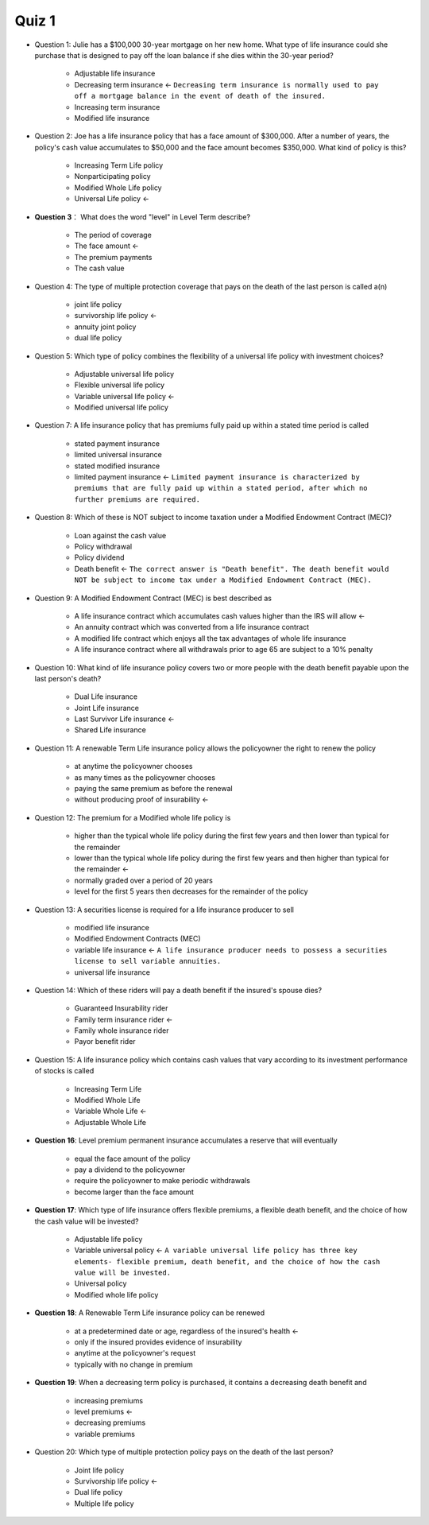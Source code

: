 Quiz 1
-------------------------------------------------------------------------------
- Question 1: Julie has a $100,000 30-year mortgage on her new home. What type of life insurance could she purchase that is designed to pay off the loan balance if she dies within the 30-year period?

	- Adjustable life insurance
	- Decreasing term insurance <- ``Decreasing term insurance is normally used to pay off a mortgage balance in the event of death of the insured.``
	- Increasing term insurance
	- Modified life insurance

- Question 2: Joe has a life insurance policy that has a face amount of $300,000. After a number of years, the policy's cash value accumulates to $50,000 and the face amount becomes $350,000. What kind of policy is this?

	- Increasing Term Life policy
	- Nonparticipating policy
	- Modified Whole Life policy
	- Universal Life policy <-

- **Question 3**： What does the word "level" in Level Term describe?

	- The period of coverage
	- The face amount <-
	- The premium payments
	- The cash value

- Question 4: The type of multiple protection coverage that pays on the death of the last person is called a(n)

	- joint life policy
	- survivorship life policy <- 
	- annuity joint policy
	- dual life policy

- Question 5: Which type of policy combines the flexibility of a universal life policy with investment choices?

	- Adjustable universal life policy
	- Flexible universal life policy
	- Variable universal life policy <-
	- Modified universal life policy

- Question 7: A life insurance policy that has premiums fully paid up within a stated time period is called

	- stated payment insurance
	- limited universal insurance
	- stated modified insurance
	- limited payment insurance <- ``Limited payment insurance is characterized by premiums that are fully paid up within a stated period, after which no further premiums are required.``

- Question 8: Which of these is NOT subject to income taxation under a Modified Endowment Contract (MEC)?

	- Loan against the cash value
	- Policy withdrawal
	- Policy dividend
	- Death benefit <- ``The correct answer is "Death benefit". The death benefit would NOT be subject to income tax under a Modified Endowment Contract (MEC).``

- Question 9: A Modified Endowment Contract (MEC) is best described as

	- A life insurance contract which accumulates cash values higher than the IRS will allow <-
	- An annuity contract which was converted from a life insurance contract
	- A modified life contract which enjoys all the tax advantages of whole life insurance
	- A life insurance contract where all withdrawals prior to age 65 are subject to a 10% penalty

- Question 10: What kind of life insurance policy covers two or more people with the death benefit payable upon the last person's death?

	- Dual Life insurance
	- Joint Life insurance
	- Last Survivor Life insurance <-
	- Shared Life insurance

- Question 11: A renewable Term Life insurance policy allows the policyowner the right to renew the policy

	- at anytime the policyowner chooses
	- as many times as the policyowner chooses
	- paying the same premium as before the renewal
	- without producing proof of insurability <-

- Question 12: The premium for a Modified whole life policy is

	- higher than the typical whole life policy during the first few years and then lower than typical for the remainder
	- lower than the typical whole life policy during the first few years and then higher than typical for the remainder <-
	- normally graded over a period of 20 years
	- level for the first 5 years then decreases for the remainder of the policy

- Question 13: A securities license is required for a life insurance producer to sell

	- modified life insurance
	- Modified Endowment Contracts (MEC)
	- variable life insurance <- ``A life insurance producer needs to possess a securities license to sell variable annuities.``
	- universal life insurance

- Question 14: Which of these riders will pay a death benefit if the insured's spouse dies?

	- Guaranteed Insurability rider
	- Family term insurance rider <-
	- Family whole insurance rider
	- Payor benefit rider

- Question 15: A life insurance policy which contains cash values that vary according to its investment performance of stocks is called

	- Increasing Term Life
	- Modified Whole Life
	- Variable Whole Life <-
	- Adjustable Whole Life

- **Question 16**: Level premium permanent insurance accumulates a reserve that will eventually

	- equal the face amount of the policy
	- pay a dividend to the policyowner
	- require the policyowner to make periodic withdrawals
	- become larger than the face amount

- **Question 17**: Which type of life insurance offers flexible premiums, a flexible death benefit, and the choice of how the cash value will be invested?

	- Adjustable life policy
	- Variable universal policy <- ``A variable universal life policy has three key elements- flexible premium, death benefit, and the choice of how the cash value will be invested.``
	- Universal policy
	- Modified whole life policy

- **Question 18**: A Renewable Term Life insurance policy can be renewed

	- at a predetermined date or age, regardless of the insured's health <-
	- only if the insured provides evidence of insurability
	- anytime at the policyowner's request
	- typically with no change in premium

- **Question 19**: When a decreasing term policy is purchased, it contains a decreasing death benefit and

	- increasing premiums
	- level premiums <-
	- decreasing premiums
	- variable premiums

- Question 20: Which type of multiple protection policy pays on the death of the last person?

	- Joint life policy
	- Survivorship life policy <-
	- Dual life policy
	- Multiple life policy